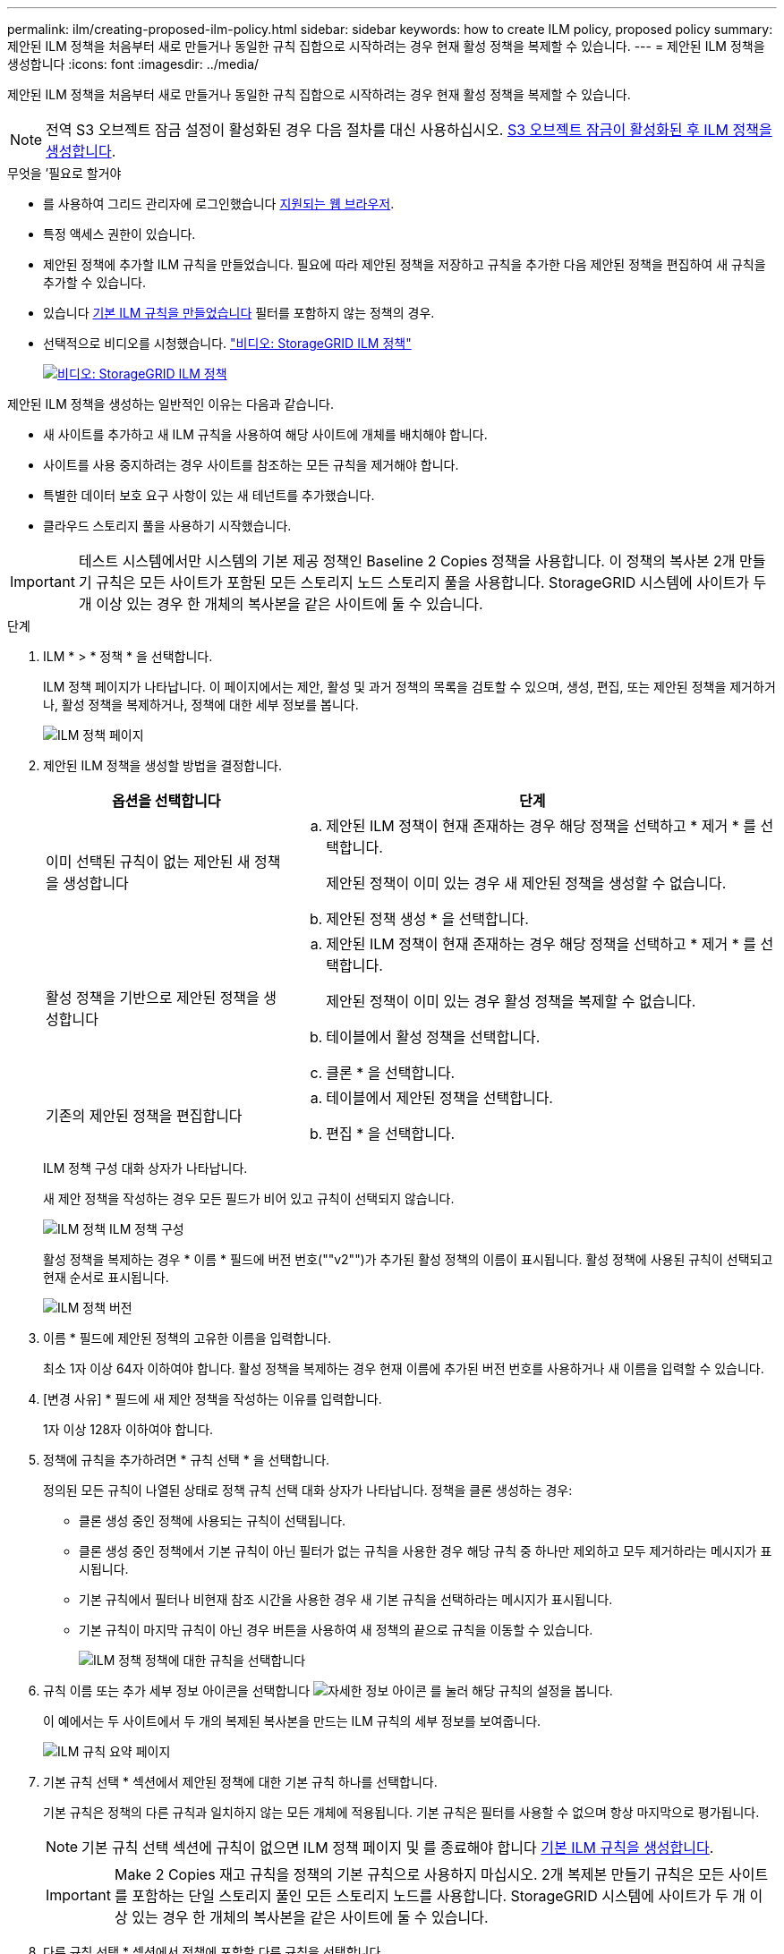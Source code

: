 ---
permalink: ilm/creating-proposed-ilm-policy.html 
sidebar: sidebar 
keywords: how to create ILM policy, proposed policy 
summary: 제안된 ILM 정책을 처음부터 새로 만들거나 동일한 규칙 집합으로 시작하려는 경우 현재 활성 정책을 복제할 수 있습니다. 
---
= 제안된 ILM 정책을 생성합니다
:icons: font
:imagesdir: ../media/


[role="lead"]
제안된 ILM 정책을 처음부터 새로 만들거나 동일한 규칙 집합으로 시작하려는 경우 현재 활성 정책을 복제할 수 있습니다.


NOTE: 전역 S3 오브젝트 잠금 설정이 활성화된 경우 다음 절차를 대신 사용하십시오. xref:creating-ilm-policy-after-s3-object-lock-is-enabled.adoc[S3 오브젝트 잠금이 활성화된 후 ILM 정책을 생성합니다].

.무엇을 &#8217;필요로 할거야
* 를 사용하여 그리드 관리자에 로그인했습니다 xref:../admin/web-browser-requirements.adoc[지원되는 웹 브라우저].
* 특정 액세스 권한이 있습니다.
* 제안된 정책에 추가할 ILM 규칙을 만들었습니다. 필요에 따라 제안된 정책을 저장하고 규칙을 추가한 다음 제안된 정책을 편집하여 새 규칙을 추가할 수 있습니다.
* 있습니다 xref:creating-default-ilm-rule.adoc[기본 ILM 규칙을 만들었습니다] 필터를 포함하지 않는 정책의 경우.
* 선택적으로 비디오를 시청했습니다. https://netapp.hosted.panopto.com/Panopto/Pages/Viewer.aspx?id=c929e94e-353a-4375-b112-acc5013c81c7["비디오: StorageGRID ILM 정책"^]
+
[link=https://netapp.hosted.panopto.com/Panopto/Pages/Viewer.aspx?id=c929e94e-353a-4375-b112-acc5013c81c7]
image::../media/video-screenshot-ilm-policies.png[비디오: StorageGRID ILM 정책]



제안된 ILM 정책을 생성하는 일반적인 이유는 다음과 같습니다.

* 새 사이트를 추가하고 새 ILM 규칙을 사용하여 해당 사이트에 개체를 배치해야 합니다.
* 사이트를 사용 중지하려는 경우 사이트를 참조하는 모든 규칙을 제거해야 합니다.
* 특별한 데이터 보호 요구 사항이 있는 새 테넌트를 추가했습니다.
* 클라우드 스토리지 풀을 사용하기 시작했습니다.



IMPORTANT: 테스트 시스템에서만 시스템의 기본 제공 정책인 Baseline 2 Copies 정책을 사용합니다. 이 정책의 복사본 2개 만들기 규칙은 모든 사이트가 포함된 모든 스토리지 노드 스토리지 풀을 사용합니다. StorageGRID 시스템에 사이트가 두 개 이상 있는 경우 한 개체의 복사본을 같은 사이트에 둘 수 있습니다.

.단계
. ILM * > * 정책 * 을 선택합니다.
+
ILM 정책 페이지가 나타납니다. 이 페이지에서는 제안, 활성 및 과거 정책의 목록을 검토할 수 있으며, 생성, 편집, 또는 제안된 정책을 제거하거나, 활성 정책을 복제하거나, 정책에 대한 세부 정보를 봅니다.

+
image::../media/ilm_policies_page.gif[ILM 정책 페이지]

. 제안된 ILM 정책을 생성할 방법을 결정합니다.
+
[cols="1a,2a"]
|===
| 옵션을 선택합니다 | 단계 


 a| 
이미 선택된 규칙이 없는 제안된 새 정책을 생성합니다
 a| 
.. 제안된 ILM 정책이 현재 존재하는 경우 해당 정책을 선택하고 * 제거 * 를 선택합니다.
+
제안된 정책이 이미 있는 경우 새 제안된 정책을 생성할 수 없습니다.

.. 제안된 정책 생성 * 을 선택합니다.




 a| 
활성 정책을 기반으로 제안된 정책을 생성합니다
 a| 
.. 제안된 ILM 정책이 현재 존재하는 경우 해당 정책을 선택하고 * 제거 * 를 선택합니다.
+
제안된 정책이 이미 있는 경우 활성 정책을 복제할 수 없습니다.

.. 테이블에서 활성 정책을 선택합니다.
.. 클론 * 을 선택합니다.




 a| 
기존의 제안된 정책을 편집합니다
 a| 
.. 테이블에서 제안된 정책을 선택합니다.
.. 편집 * 을 선택합니다.


|===
+
ILM 정책 구성 대화 상자가 나타납니다.

+
새 제안 정책을 작성하는 경우 모든 필드가 비어 있고 규칙이 선택되지 않습니다.

+
image::../media/ilm_policies_configure_ilm_policy.png[ILM 정책 ILM 정책 구성]

+
활성 정책을 복제하는 경우 * 이름 * 필드에 버전 번호(""v2"")가 추가된 활성 정책의 이름이 표시됩니다. 활성 정책에 사용된 규칙이 선택되고 현재 순서로 표시됩니다.

+
image::../media/ilm_policies_version.gif[ILM 정책 버전]

. 이름 * 필드에 제안된 정책의 고유한 이름을 입력합니다.
+
최소 1자 이상 64자 이하여야 합니다. 활성 정책을 복제하는 경우 현재 이름에 추가된 버전 번호를 사용하거나 새 이름을 입력할 수 있습니다.

. [변경 사유] * 필드에 새 제안 정책을 작성하는 이유를 입력합니다.
+
1자 이상 128자 이하여야 합니다.

. 정책에 규칙을 추가하려면 * 규칙 선택 * 을 선택합니다.
+
정의된 모든 규칙이 나열된 상태로 정책 규칙 선택 대화 상자가 나타납니다. 정책을 클론 생성하는 경우:

+
** 클론 생성 중인 정책에 사용되는 규칙이 선택됩니다.
** 클론 생성 중인 정책에서 기본 규칙이 아닌 필터가 없는 규칙을 사용한 경우 해당 규칙 중 하나만 제외하고 모두 제거하라는 메시지가 표시됩니다.
** 기본 규칙에서 필터나 비현재 참조 시간을 사용한 경우 새 기본 규칙을 선택하라는 메시지가 표시됩니다.
** 기본 규칙이 마지막 규칙이 아닌 경우 버튼을 사용하여 새 정책의 끝으로 규칙을 이동할 수 있습니다.
+
image::../media/ilm_policies_select_rules_for_policy.png[ILM 정책 정책에 대한 규칙을 선택합니다]



. 규칙 이름 또는 추가 세부 정보 아이콘을 선택합니다 image:../media/icon_nms_more_details.gif["자세한 정보 아이콘"] 를 눌러 해당 규칙의 설정을 봅니다.
+
이 예에서는 두 사이트에서 두 개의 복제된 복사본을 만드는 ILM 규칙의 세부 정보를 보여줍니다.

+
image::../media/ilm_rule_summary_page.png[ILM 규칙 요약 페이지]

. 기본 규칙 선택 * 섹션에서 제안된 정책에 대한 기본 규칙 하나를 선택합니다.
+
기본 규칙은 정책의 다른 규칙과 일치하지 않는 모든 개체에 적용됩니다. 기본 규칙은 필터를 사용할 수 없으며 항상 마지막으로 평가됩니다.

+

NOTE: 기본 규칙 선택 섹션에 규칙이 없으면 ILM 정책 페이지 및 를 종료해야 합니다 xref:creating-default-ilm-rule.adoc[기본 ILM 규칙을 생성합니다].

+

IMPORTANT: Make 2 Copies 재고 규칙을 정책의 기본 규칙으로 사용하지 마십시오. 2개 복제본 만들기 규칙은 모든 사이트를 포함하는 단일 스토리지 풀인 모든 스토리지 노드를 사용합니다. StorageGRID 시스템에 사이트가 두 개 이상 있는 경우 한 개체의 복사본을 같은 사이트에 둘 수 있습니다.

. 다른 규칙 선택 * 섹션에서 정책에 포함할 다른 규칙을 선택합니다.
+
다른 규칙은 기본 규칙 전에 평가되며 하나 이상의 필터(테넌트 계정, 버킷 이름, 고급 필터 또는 현재 참조 시간)를 사용해야 합니다.

. 규칙 선택을 마치면 * 적용 * 을 선택합니다.
+
선택한 규칙이 나열됩니다. 기본 규칙은 끝에 있으며 다른 규칙은 그 위에 있습니다.

+
image::../media/ilm_policies_selected_rules.png[ILM 정책 선택한 규칙]

+
[NOTE]
====
기본 규칙에서 개체를 영구적으로 유지하지 않으면 경고가 나타납니다. 이 정책을 활성화할 때 버킷 수명 주기에 따라 개체를 더 오래 보존하지 않는 한 기본 규칙에 대한 배치 지침이 경과할 때 StorageGRID에서 개체를 삭제할 것인지 확인해야 합니다.

image::../media/ilm_policy_default_rule_not_forever.png[ILM 정책 기본 규칙은 영구적으로 사용할 수 없습니다]

====
. 기본 규칙이 아닌 규칙의 행을 끌어서 놓아 이러한 규칙이 평가되는 순서를 결정합니다.
+
기본 규칙을 이동할 수 없습니다.

+

IMPORTANT: ILM 규칙이 올바른 순서로 되어 있는지 확인해야 합니다. 정책이 활성화되면 위에서 시작하여 나열된 순서대로 새 개체와 기존 개체가 평가됩니다.

. 필요에 따라 삭제 아이콘을 선택합니다 image:../media/icon_nms_delete_new.gif["삭제 아이콘"] 정책에서 원하지 않는 규칙을 삭제하려면 * 규칙 선택 * 을 선택하여 규칙을 더 추가합니다.
. 완료되면 * Save * 를 선택합니다.
+
ILM 정책 페이지가 업데이트됩니다.

+
** 저장한 정책이 제안으로 표시됩니다. 제안된 정책에는 시작 및 종료 날짜가 없습니다.
** 시뮬레이션 * 및 * 활성화 * 버튼이 활성화됩니다.
+
image::../media/ilm_policy_proposed_policy_saved.png[ILM 정책 제안 정책이 저장되었습니다]



. 로 이동합니다 xref:simulating-ilm-policy.adoc[ILM 정책을 시뮬레이션합니다].


.관련 정보
* xref:what-ilm-policy-is.adoc[ILM 정책이란 무엇인가]
* xref:managing-objects-with-s3-object-lock.adoc[S3 오브젝트 잠금으로 오브젝트 관리]

